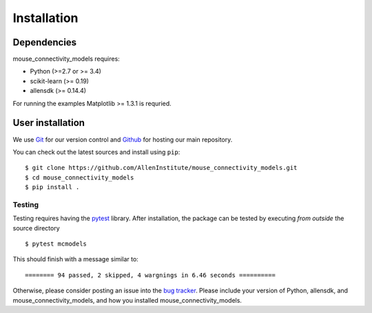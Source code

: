 
.. _installation-instructions:

.. highlight:: shell

============
Installation
============

Dependencies
~~~~~~~~~~~~

mouse_connectivity_models requires:

- Python (>=2.7 or >= 3.4)
- scikit-learn (>= 0.19)
- allensdk (>= 0.14.4)

For running the examples Matplotlib >= 1.3.1 is requried.

User installation
~~~~~~~~~~~~~~~~~

We use `Git <https://git-scm.com/>`_ for our version control and `Github
<https://github.com/>`_ for hosting our main repository.

You can check out the latest sources and install using ``pip``::

    $ git clone https://github.com/AllenInstitute/mouse_connectivity_models.git
    $ cd mouse_connectivity_models
    $ pip install .


.. _testing:

Testing
=======

Testing requires having the `pytest <https://docs.pytest.org>`_ library. After
installation, the package can be tested by executing *from outside* the source
directory ::

        $ pytest mcmodels

This should finish with a message similar to::

        ======== 94 passed, 2 skipped, 4 wargnings in 6.46 seconds ==========

Otherwise, please consider posting an issue into the `bug tracker
<https://github.com/AllenInstitute/mouse_connectivity_models/issues>`_. Please
include your version of Python, allensdk, and mouse_connectivity_models, and
how you installed mouse_connectivity_models.
